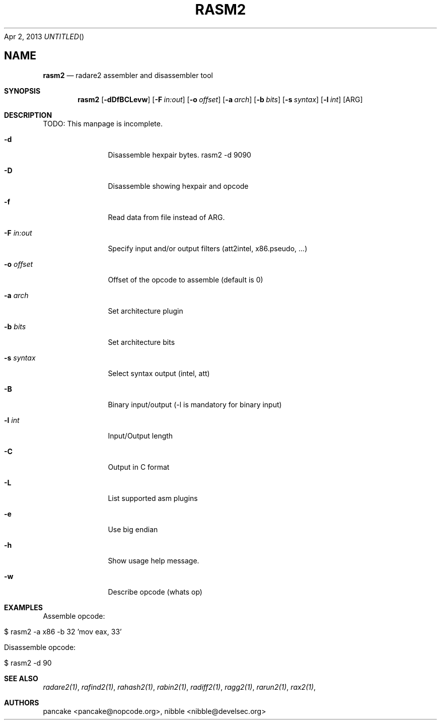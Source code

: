 .Dd Apr 2, 2013
.TH RASM2 1
.SH NAME
.Nm rasm2
.Nd radare2 assembler and disassembler tool
.Sh SYNOPSIS
.Nm rasm2
.Op Fl dDfBCLevw
.Op Fl F Ar in:out
.Op Fl o Ar offset
.Op Fl a Ar arch
.Op Fl b Ar bits
.Op Fl s Ar syntax
.Op Fl l Ar int
.Op ARG
.Sh DESCRIPTION
TODO: This manpage is incomplete.
.Pp
.Bl -tag -width Fl
.It Fl d
Disassemble hexpair bytes. rasm2 \-d 9090
.It Fl D
Disassemble showing hexpair and opcode
.It Fl f
Read data from file instead of ARG.
.It Fl F Ar in:out
Specify input and/or output filters (att2intel, x86.pseudo, ...)
.It Fl o Ar offset
Offset of the opcode to assemble (default is 0)
.It Fl a Ar arch
Set architecture plugin
.It Fl b Ar bits
Set architecture bits
.It Fl s Ar syntax
Select syntax output (intel, att)
.It Fl B
Binary input/output (\-l is mandatory for binary input)
.It Fl l Ar int
Input/Output length
.It Fl C
Output in C format
.It Fl L
List supported asm plugins
.It Fl e
Use big endian
.It Fl h
Show usage help message.
.It Fl w
Describe opcode (whats op)
.El
.Sh EXAMPLES
.Pp
Assemble opcode:
.Pp
  $ rasm2 -a x86 -b 32 'mov eax, 33'
.Pp
Disassemble opcode: 
.Pp
  $ rasm2 -d 90
.Sh SEE ALSO
.Pp
.Xr radare2(1) ,
.Xr rafind2(1) ,
.Xr rahash2(1) ,
.Xr rabin2(1) ,
.Xr radiff2(1) ,
.Xr ragg2(1) ,
.Xr rarun2(1) ,
.Xr rax2(1) ,
.Sh AUTHORS
.Pp
pancake <pancake@nopcode.org>,
nibble <nibble@develsec.org>

